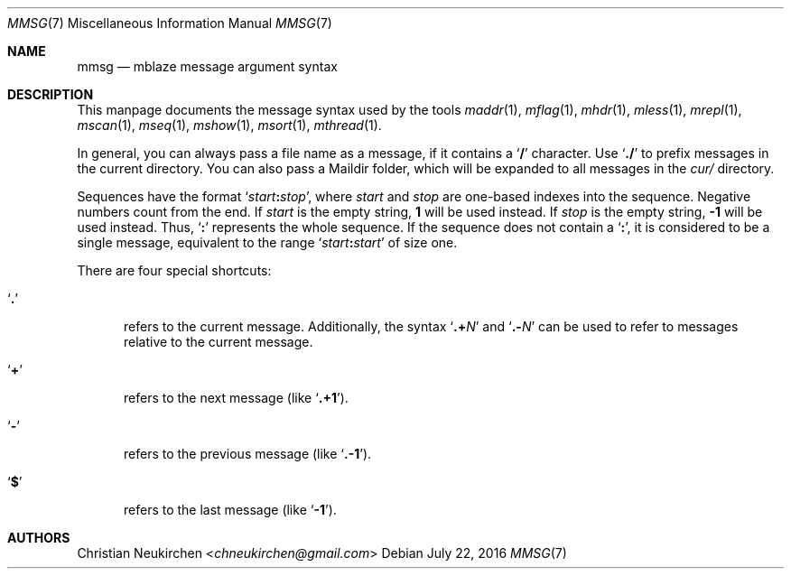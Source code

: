.Dd July 22, 2016
.Dt MMSG 7
.Os
.Sh NAME
.Nm mmsg
.Nd mblaze message argument syntax
.Sh DESCRIPTION
This manpage documents the message syntax used
by the tools
.Xr maddr 1 ,
.Xr mflag 1 ,
.Xr mhdr 1 ,
.Xr mless 1 ,
.Xr mrepl 1 ,
.Xr mscan 1 ,
.Xr mseq 1 ,
.Xr mshow 1 ,
.Xr msort 1 ,
.Xr mthread 1 .
.Pp
In general, you can always pass a file name as a message,
if it contains a
.Sq Li \&/
character.
Use
.Sq Li \&./
to prefix messages in the current directory.
You can also pass a Maildir folder, which will be expanded
to all messages in the
.Pa cur/
directory.
.Pp
Sequences have the format
.Sq Ar start Ns Li \&: Ns Ar stop ,
where
.Ar start
and
.Ar stop
are one-based indexes into the sequence.
Negative numbers count from the end.
If
.Ar start
is the empty string,
.Li 1
will be used instead.
If
.Ar stop
is the empty string,
.Li \&-1
will be used instead.
Thus,
.Sq Li \&:
represents the whole sequence.
If the sequence does not contain a
.Sq Li \&: ,
it is considered to be a single message, equivalent to the range
.Sq Ar start Ns Li \&: Ns Ar start
of size one.
.Pp
There are four special shortcuts:
.Bl -tag -width 3n
.It Sq Li \&.
refers to the current message.
Additionally, the syntax
.Sq Li \&.+ Ns Ar N
and
.Sq Li \&.- Ns Ar N
can be used to refer to messages relative to the current message.
.It Sq Li \&+
refers to the next message (like
.Sq Li \&.+1 ) .
.It Sq Li \&-
refers to the previous message (like
.Sq Li \&.-1 ) .
.It Sq Li \&$
refers to the last message (like
.Sq Li -1 ) .
.El
.Sh AUTHORS
.An Christian Neukirchen Aq Mt chneukirchen@gmail.com
